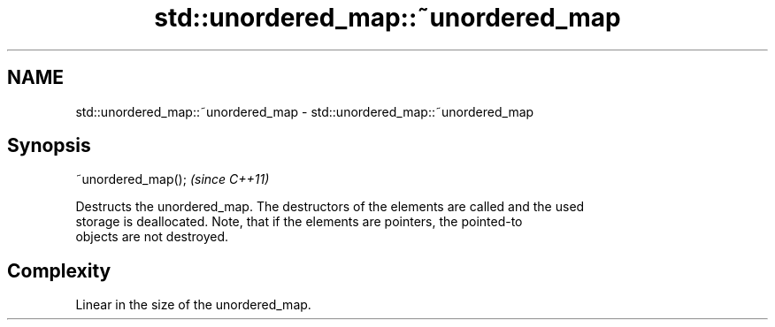 .TH std::unordered_map::~unordered_map 3 "2022.03.29" "http://cppreference.com" "C++ Standard Libary"
.SH NAME
std::unordered_map::~unordered_map \- std::unordered_map::~unordered_map

.SH Synopsis
   ~unordered_map();  \fI(since C++11)\fP

   Destructs the unordered_map. The destructors of the elements are called and the used
   storage is deallocated. Note, that if the elements are pointers, the pointed-to
   objects are not destroyed.

.SH Complexity

   Linear in the size of the unordered_map.
